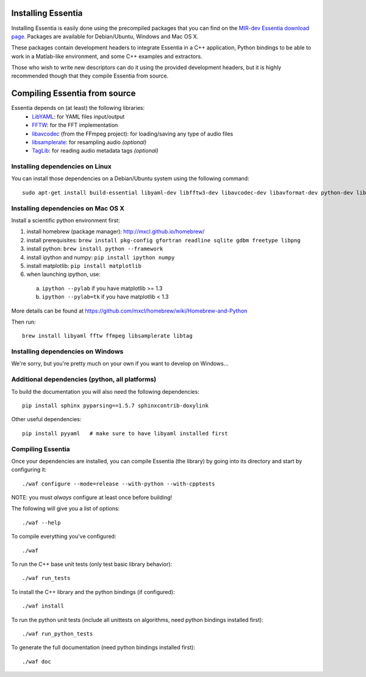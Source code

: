 .. How-to install Essentia

Installing Essentia
===================

Installing Essentia is easily done using the precompiled packages that you can find on the
`MIR-dev Essentia download page <http://static.mtg.upf.edu/mir-dev-download/essentia/>`_.
Packages are available for Debian/Ubuntu, Windows and Mac OS X.

These packages contain development headers to integrate Essentia in a C++ application, Python
bindings to be able to work in a Matlab-like environment, and some C++ examples and extractors.

Those who wish to write new descriptors can do it using the provided development headers,
but it is highly recommended though that they compile Essentia from source.


Compiling Essentia from source
==============================

Essentia depends on (at least) the following libraries:
 - `LibYAML <http://pyyaml.org/wiki/LibYAML>`_: for YAML files input/output
 - `FFTW <http://www.fftw.org>`_: for the FFT implementation
 - `libavcodec <http://ffmpeg.org/>`_ (from the FFmpeg project): for loading/saving any type of audio files
 - `libsamplerate <http://www.mega-nerd.com/SRC/>`_: for resampling audio *(optional)*
 - `TagLib <http://developer.kde.org/~wheeler/taglib.html>`_: for reading audio metadata tags *(optional)*


Installing dependencies on Linux
--------------------------------

You can install those dependencies on a Debian/Ubuntu system using the following command::

  sudo apt-get install build-essential libyaml-dev libfftw3-dev libavcodec-dev libavformat-dev python-dev libsamplerate0-dev libtag1-dev


Installing dependencies on Mac OS X
-----------------------------------

Install a scientific python environment first:

1. install homebrew (package manager): http://mxcl.github.io/homebrew/
2. install prerequisites: ``brew install pkg-config gfortran readline sqlite gdbm freetype libpng``
3. install python: ``brew install python --framework``
4. install ipython and numpy: ``pip install ipython numpy``
5. install matplotlib: ``pip install matplotlib``
6. when launching ipython, use:

  a. ``ipython --pylab``    if you have matplotlib >= 1.3
  b. ``ipython --pylab=tk`` if you have matplotlib < 1.3

More details can be found at https://github.com/mxcl/homebrew/wiki/Homebrew-and-Python

Then run::

  brew install libyaml fftw ffmpeg libsamplerate libtag


Installing dependencies on Windows
----------------------------------

We're sorry, but you're pretty much on your own if you want to develop on Windows...


Additional dependencies (python, all platforms)
-----------------------------------------------

To build the documentation you will also need the following dependencies::

  pip install sphinx pyparsing==1.5.7 sphinxcontrib-doxylink

Other useful dependencies::

  pip install pyyaml   # make sure to have libyaml installed first



Compiling Essentia
------------------

Once your dependencies are installed, you can compile Essentia (the library) by going into its
directory and start by configuring it::

  ./waf configure --mode=release --with-python --with-cpptests

NOTE: you must *always* configure at least once before building!

The following will give you a list of options::

  ./waf --help

To compile everything you've configured::

  ./waf

To run the C++ base unit tests (only test basic library behavior)::

  ./waf run_tests

To install the C++ library and the python bindings (if configured)::

  ./waf install

To run the python unit tests (include all unittests on algorithms, need python bindings installed first)::

  ./waf run_python_tests

To generate the full documentation (need python bindings installed first)::

  ./waf doc
